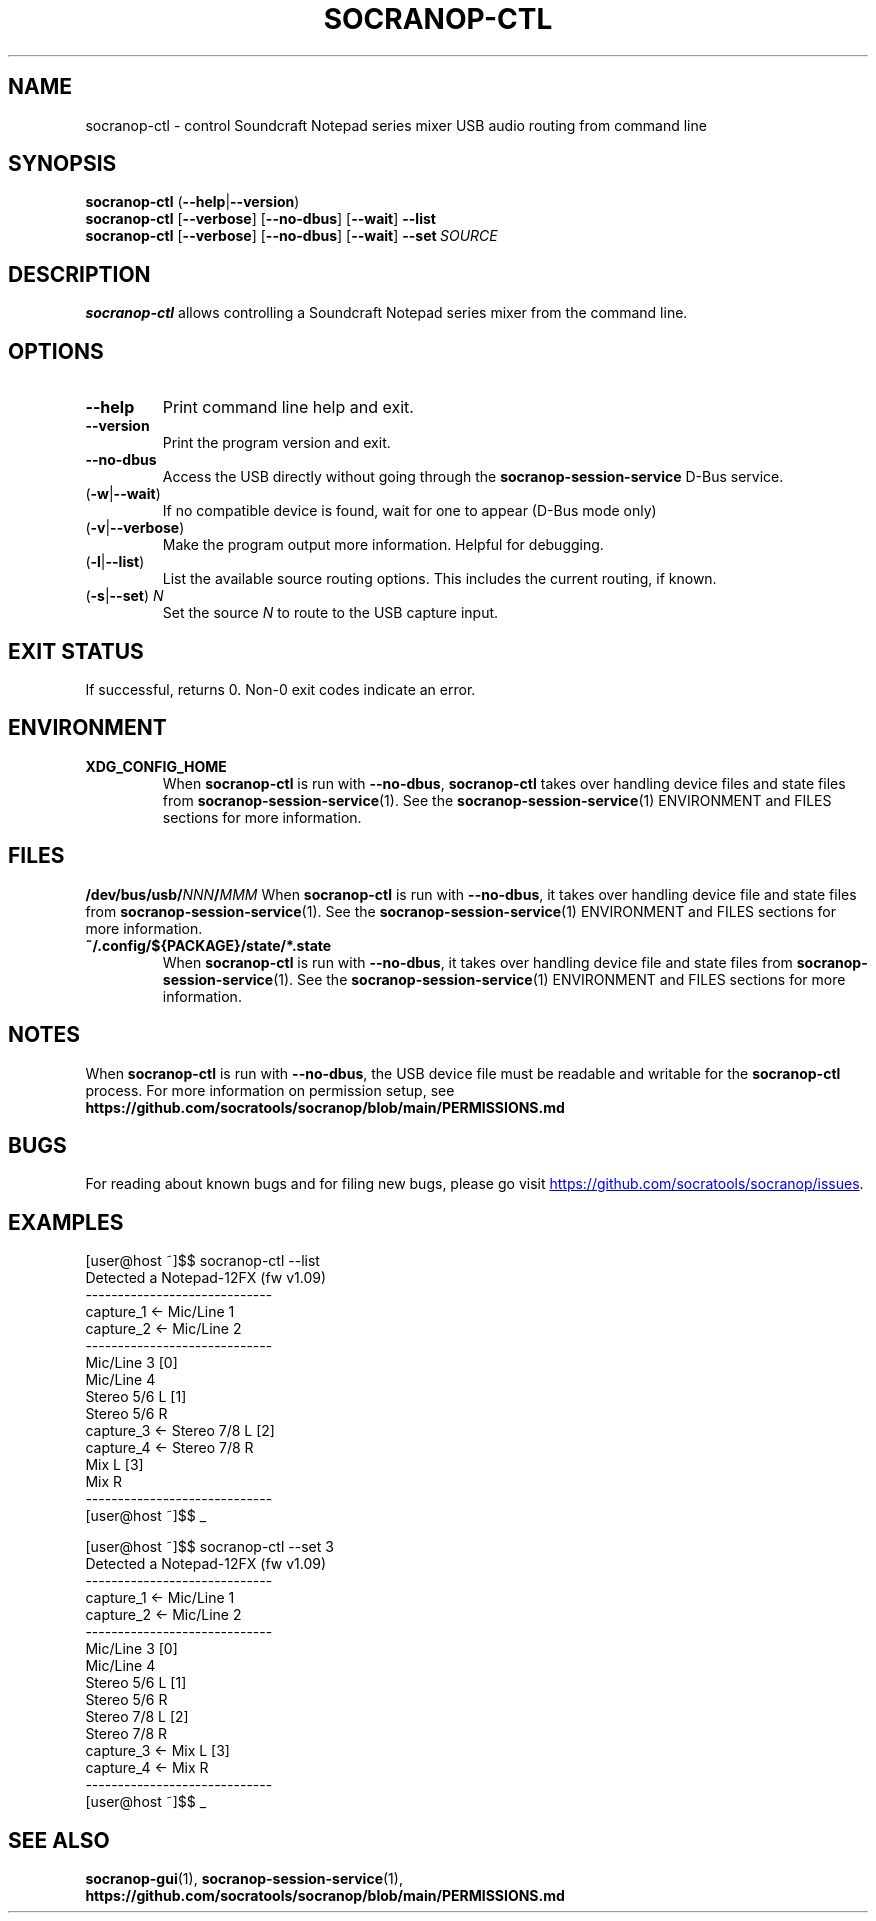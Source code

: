 .\" ======================================================================
.\"
.\" The socranop-ctl(1) man page
.\"
.\" This man page has been (re)written adhering to the following
.\" documentation: man(7), man-pages(7), tbl(1)
.\"
.\" ======================================================================
.\"
.TH SOCRANOP\-CTL 1 "2021\-07\-17" "${PACKAGE} ${VERSION}" "User commands"
.\"
.\" ======================================================================
.\"
.SH NAME
socranop\-ctl \- control Soundcraft Notepad series mixer USB audio routing from command line
.\"
.\" ======================================================================
.\"
.\" usage: socranop-ctl [-h] [--version] [-v] [--no-dbus] [-w] [-l] [-s SET]
.\"
.\" optional arguments:
.\"   -h, --help         show this help message and exit
.\"   --version          show program's version number and exit
.\"   -v, --verbose      Enable more verbose output, largely for debugging
.\"   --no-dbus          Use direct USB device access instead of D-Bus service
.\"                      access
.\"   -w, --wait         If no compatible device is found, wait for one to appear
.\"                      (D-Bus mode only)
.\"   -l, --list         List the available source routing options
.\"   -s SET, --set SET  Set the specified source to route to the USB capture
.\"                      input
.\"
.SH SYNOPSIS
.B "socranop\-ctl"
.RB (\| \-\-help \|| \-\-version \|)
.br
.B "socranop\-ctl"
.RB [\| \-\-verbose \|]
.RB [\| \-\-no\-dbus \|]
.RB [\| \-\-wait \|]
.B \-\-list
.br
.B "socranop\-ctl"
.RB [\| \-\-verbose \|]
.RB [\| \-\-no\-dbus \|]
.RB [\| \-\-wait \|]
.BI \-\-set\  SOURCE
.\"
.\" ======================================================================
.\"
.SH DESCRIPTION
\fBsocranop\-ctl\fR allows controlling a Soundcraft Notepad series
mixer from the command line.
.\"
.\" ======================================================================
.\"
.SH OPTIONS
.TP
.B \-\-help
Print command line help and exit.
.TP
.B \-\-version
Print the program version and exit.
.TP
.B \-\-no\-dbus
Access the USB directly without going through the
.B socranop\-session\-service
D-Bus service.
.TP
.RB (\| \-w | \-\-wait \|)
If no compatible device is found, wait for one to appear (D-Bus mode only)
.TP
.RB (\| \-v | \-\-verbose \|)
Make the program output more information. Helpful for debugging.
.TP
.RB (\| \-l | \-\-list \|)
List the available source routing options. This includes the current routing, if known.
.TP
.RB (\| \-s | \-\-set \|) \ \fIN\fR
Set the source \fIN\fR to route to the USB capture input.
.\"
.\" ======================================================================
.\"
.SH EXIT STATUS
If successful, returns 0. Non-0 exit codes indicate an error.
.\"
.\" ======================================================================
.\"
.SH ENVIRONMENT
.TP
.B XDG_CONFIG_HOME
When \fBsocranop\-ctl\fR is run with \fB\-\-no\-dbus\fR, \fBsocranop\-ctl\fR takes over handling device files and state files from \fBsocranop\-session\-service\fR(1). See the \fBsocranop\-session\-service\fR(1) ENVIRONMENT and FILES sections for more information.
.\"
.\" ======================================================================
.\"
.SH FILES
.\" The device path is Linux specific
.BI /dev/bus/usb/ NNN / MMM
When \fBsocranop\-ctl\fR is run with \fB\-\-no\-dbus\fR, it takes over handling device file and state files from \fBsocranop\-session\-service\fR(1). See the \fBsocranop\-session\-service\fR(1) ENVIRONMENT and FILES sections for more information.
.TP
.B ~/.config/${PACKAGE}/state/*.state
When \fBsocranop\-ctl\fR is run with \fB\-\-no\-dbus\fR, it takes over handling device file and state files from \fBsocranop\-session\-service\fR(1). See the \fBsocranop\-session\-service\fR(1) ENVIRONMENT and FILES sections for more information.
.\"
.\" ======================================================================
.\"
.SH NOTES
When \fBsocranop\-ctl\fR is run with \fB\-\-no\-dbus\fR, the USB device file must be readable and writable for the \fBsocranop\-ctl\fR process. For more information on permission setup, see
.B https://github.com/socratools/socranop/blob/main/PERMISSIONS.md
.\"
.\" ======================================================================
.\"
.SH BUGS
For reading about known bugs and for filing new bugs, please go visit
.UR https://github.com/socratools/socranop/issues
.UE .
.\"
.\" ======================================================================
.\"
.SH EXAMPLES
.PP
.\" Note that the actual program output contains trailing spaces.
 \" We have removed those for a nicer man page.
    [user@host ~]$$ socranop-ctl --list
    Detected a Notepad-12FX (fw v1.09)
    -----------------------------
    capture_1 <- Mic/Line 1
    capture_2 <- Mic/Line 2
    -----------------------------
                 Mic/Line 3   [0]
                 Mic/Line 4
                 Stereo 5/6 L [1]
                 Stereo 5/6 R
    capture_3 <- Stereo 7/8 L [2]
    capture_4 <- Stereo 7/8 R
                 Mix L        [3]
                 Mix R
    -----------------------------
    [user@host ~]$$ _
.PP
    [user@host ~]$$ socranop-ctl --set 3
    Detected a Notepad-12FX (fw v1.09)
    -----------------------------
    capture_1 <- Mic/Line 1
    capture_2 <- Mic/Line 2
    -----------------------------
                 Mic/Line 3   [0]
                 Mic/Line 4
                 Stereo 5/6 L [1]
                 Stereo 5/6 R
                 Stereo 7/8 L [2]
                 Stereo 7/8 R
    capture_3 <- Mix L        [3]
    capture_4 <- Mix R
    -----------------------------
    [user@host ~]$$ _
.\"
.\" ======================================================================
.\"
.SH SEE ALSO
.BR socranop\-gui (1),
.BR socranop\-session\-service (1),
.B https://github.com/socratools/socranop/blob/main/PERMISSIONS.md
.\"
.\" ======================================================================
.\"
.\" THE END (of this man page).
.\"
.\" ======================================================================
.\"
